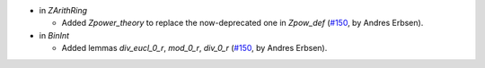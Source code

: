 - in `ZArithRing`

  + Added `Zpower_theory` to replace the now-deprecated one in `Zpow_def`
    (`#150 <https://github.com/coq/stdlib/pull/150>`_,
    by Andres Erbsen).

- in `BinInt`

  + Added lemmas `div_eucl_0_r`, `mod_0_r`, `div_0_r`
    (`#150 <https://github.com/coq/stdlib/pull/150>`_,
    by Andres Erbsen).

